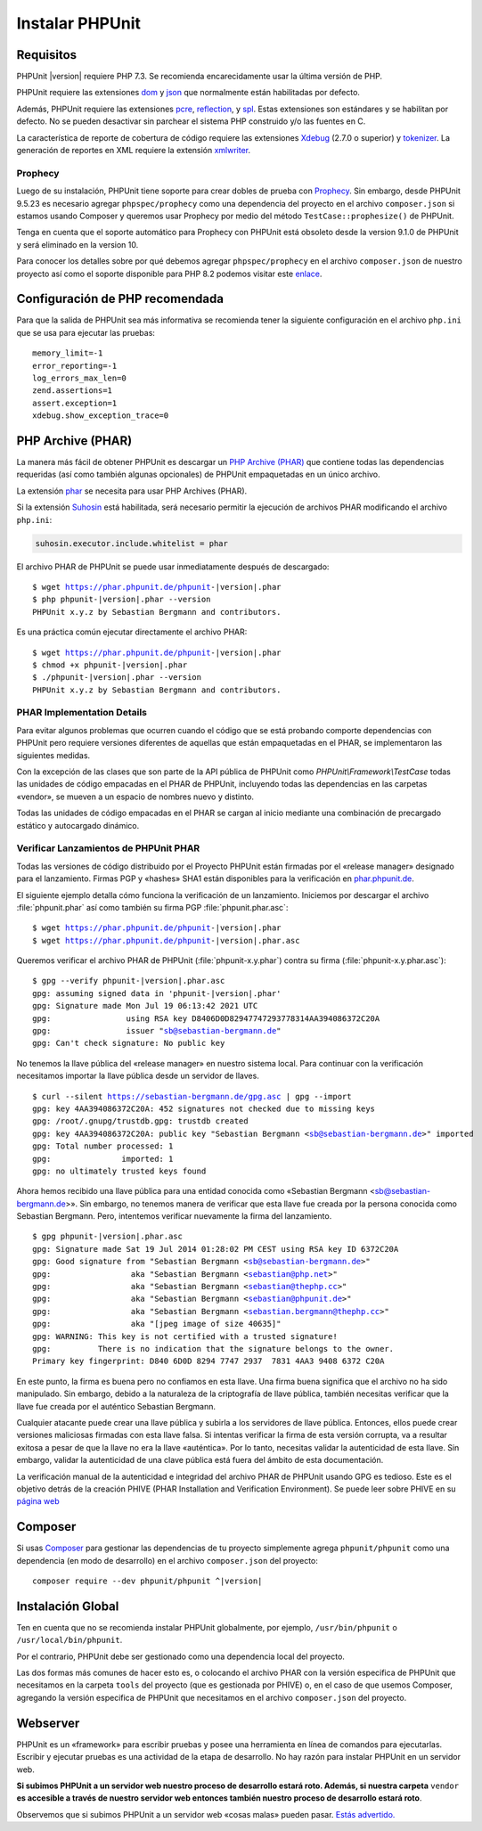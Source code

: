 

.. _installation:

==================
Instalar PHPUnit
==================

.. _installation.requirements:

Requisitos
##########

PHPUnit |version| requiere PHP 7.3. Se recomienda encarecidamente usar la última
versión de PHP.

PHPUnit requiere las extensiones `dom <http://php.net/manual/es/dom.setup.php>`_
y `json <http://php.net/manual/es/json.installation.php>`_ que normalmente están
habilitadas por defecto.

Además, PHPUnit requiere las extensiones `pcre <http://php.net/manual/es/pcre.installation.php>`_,
`reflection <http://php.net/manual/es/reflection.installation.php>`_,
y `spl <http://php.net/manual/es/spl.installation.php>`_.
Estas extensiones son estándares y se habilitan por defecto. No se pueden desactivar
sin parchear el sistema PHP construido y/o las fuentes en C.

La característica de reporte de cobertura de código requiere las extensiones
`Xdebug <http://xdebug.org/>`_ (2.7.0 o superior) y
`tokenizer <http://php.net/manual/es/tokenizer.installation.php>`_.
La generación de reportes en XML requiere la extensión
`xmlwriter <http://php.net/manual/es/xmlwriter.installation.php>`_.

Prophecy
========

Luego de su instalación, PHPUnit tiene soporte para crear dobles de prueba
con `Prophecy <https://github.com/phpspec/prophecy>`_. Sin embargo, desde
PHPUnit 9.5.23 es necesario agregar ``phpspec/prophecy`` como una dependencia del
proyecto en el archivo ``composer.json`` si estamos usando Composer y queremos
usar Prophecy por medio del método ``TestCase::prophesize()`` de PHPUnit.

Tenga en cuenta que el soporte automático para Prophecy con PHPUnit está obsoleto
desde la version 9.1.0 de PHPUnit y será eliminado en la version 10.

Para conocer los detalles sobre por qué debemos agregar ``phpspec/prophecy`` en el
archivo ``composer.json`` de nuestro proyecto así como el soporte disponible
para PHP 8.2 podemos visitar este `enlace <https://github.com/sebastianbergmann/phpunit/issues/5033>`_.

.. _installation.configuration:

Configuración de PHP recomendada
################################

Para que la salida de PHPUnit sea más informativa se recomienda tener la
siguiente configuración en el archivo ``php.ini`` que se usa para ejecutar
las pruebas:

.. parsed-literal::

    memory_limit=-1
    error_reporting=-1
    log_errors_max_len=0
    zend.assertions=1
    assert.exception=1
    xdebug.show_exception_trace=0

.. _installation.phar:

PHP Archive (PHAR)
##################

La manera más fácil de obtener PHPUnit es descargar un `PHP Archive (PHAR) <http://php.net/phar>`_
que contiene todas las dependencias requeridas (así como también algunas opcionales)
de PHPUnit empaquetadas en un único archivo.

La extensión `phar <http://php.net/manual/es/phar.installation.php>`_
se necesita para usar PHP Archives (PHAR).

Si la extensión `Suhosin <http://suhosin.org/>`_ está habilitada,
será necesario permitir la ejecución de archivos PHAR modificando el archivo
``php.ini``:

.. code-block:: bash

    suhosin.executor.include.whitelist = phar

El archivo PHAR de PHPUnit se puede usar inmediatamente después de descargado:

.. parsed-literal::

    $ wget https://phar.phpunit.de/phpunit-|version|.phar
    $ php phpunit-|version|.phar --version
    PHPUnit x.y.z by Sebastian Bergmann and contributors.

Es una práctica común ejecutar directamente el archivo PHAR:

.. parsed-literal::

    $ wget https://phar.phpunit.de/phpunit-|version|.phar
    $ chmod +x phpunit-|version|.phar
    $ ./phpunit-|version|.phar --version
    PHPUnit x.y.z by Sebastian Bergmann and contributors.

.. _installation.phar.implementation-details:

PHAR Implementation Details
===========================

Para evitar algunos problemas que ocurren cuando el código que se está probando
comporte dependencias con PHPUnit pero requiere versiones diferentes de aquellas
que están empaquetadas en el PHAR, se implementaron las siguientes medidas.

Con la excepción de las clases que son parte de la API pública de PHPUnit como
`PHPUnit\\Framework\\TestCase` todas las unidades de código empacadas en el PHAR
de PHPUnit, incluyendo todas las dependencias en las carpetas «vendor», se mueven
a un espacio de nombres nuevo y distinto.

Todas las unidades de código empacadas en el PHAR se cargan al inicio mediante una
combinación de precargado estático y autocargado dinámico.

.. _installation.phar.verification:

Verificar Lanzamientos de PHPUnit PHAR
======================================

Todas las versiones de código distribuido por el Proyecto PHPUnit
están firmadas por el «release manager» designado para el lanzamiento. Firmas
PGP y «hashes» SHA1 están disponibles para la verificación en `phar.phpunit.de <https://phar.phpunit.de/>`_.

El siguiente ejemplo detalla cómo funciona la verificación de un lanzamiento.
Iniciemos por descargar el archivo :file:`phpunit.phar` así como también su
firma PGP :file:`phpunit.phar.asc`:

.. parsed-literal::

    $ wget https://phar.phpunit.de/phpunit-|version|.phar
    $ wget https://phar.phpunit.de/phpunit-|version|.phar.asc

Queremos verificar el archivo PHAR de PHPUnit (:file:`phpunit-x.y.phar`)
contra su firma (:file:`phpunit-x.y.phar.asc`):

.. parsed-literal::

    $ gpg --verify phpunit-|version|.phar.asc
    gpg: assuming signed data in 'phpunit-|version|.phar'
    gpg: Signature made Mon Jul 19 06:13:42 2021 UTC
    gpg:                using RSA key D8406D0D82947747293778314AA394086372C20A
    gpg:                issuer "sb@sebastian-bergmann.de"
    gpg: Can't check signature: No public key

No tenemos la llave pública del «release manager» en nuestro sistema
local. Para continuar con la verificación necesitamos importar la llave pública
desde un servidor de llaves.

.. parsed-literal::

    $ curl --silent https://sebastian-bergmann.de/gpg.asc | gpg --import
    gpg: key 4AA394086372C20A: 452 signatures not checked due to missing keys
    gpg: /root/.gnupg/trustdb.gpg: trustdb created
    gpg: key 4AA394086372C20A: public key "Sebastian Bergmann <sb@sebastian-bergmann.de>" imported
    gpg: Total number processed: 1
    gpg:               imported: 1
    gpg: no ultimately trusted keys found

Ahora hemos recibido una llave pública para una entidad conocida como
«Sebastian Bergmann <sb@sebastian-bergmann.de>». Sin embargo, no tenemos
manera de verificar que esta llave fue creada por la persona conocida como
Sebastian Bergmann. Pero, intentemos verificar nuevamente la firma del lanzamiento.

.. parsed-literal::

    $ gpg phpunit-|version|.phar.asc
    gpg: Signature made Sat 19 Jul 2014 01:28:02 PM CEST using RSA key ID 6372C20A
    gpg: Good signature from "Sebastian Bergmann <sb@sebastian-bergmann.de>"
    gpg:                 aka "Sebastian Bergmann <sebastian@php.net>"
    gpg:                 aka "Sebastian Bergmann <sebastian@thephp.cc>"
    gpg:                 aka "Sebastian Bergmann <sebastian@phpunit.de>"
    gpg:                 aka "Sebastian Bergmann <sebastian.bergmann@thephp.cc>"
    gpg:                 aka "[jpeg image of size 40635]"
    gpg: WARNING: This key is not certified with a trusted signature!
    gpg:          There is no indication that the signature belongs to the owner.
    Primary key fingerprint: D840 6D0D 8294 7747 2937  7831 4AA3 9408 6372 C20A

En este punto, la firma es buena pero no confiamos en esta llave. Una firma
buena significa que el archivo no ha sido manipulado. Sin embargo, debido a la
naturaleza de la criptografía de llave pública, también necesitas verificar que
la llave fue creada por el auténtico Sebastian Bergmann.

Cualquier atacante puede crear una llave pública y subirla a los servidores
de llave pública. Entonces, ellos puede crear versiones maliciosas firmadas
con esta llave falsa. Si intentas verificar la firma de esta versión
corrupta, va a resultar exitosa a pesar de que la llave no era la llave «auténtica».
Por lo tanto, necesitas validar la autenticidad de esta llave. Sin embargo, validar la
autenticidad de una clave pública está fuera del ámbito de esta documentación.

La verificación manual de la autenticidad e integridad del archivo PHAR
de PHPUnit usando GPG es tedioso. Este es el objetivo detrás de la creación
PHIVE (PHAR Installation and Verification Environment). Se puede leer sobre
PHIVE en su `página web <https://phar.io/>`_

.. _installation.composer:

Composer
########

Si usas `Composer <https://getcomposer.org/>`_ para gestionar las dependencias
de tu proyecto simplemente agrega ``phpunit/phpunit`` como una dependencia (en modo de desarrollo)
en el archivo ``composer.json`` del proyecto:

.. parsed-literal::

    composer require --dev phpunit/phpunit ^\ |version|

.. _installation.global:

Instalación Global
##################

Ten en cuenta que no se recomienda instalar PHPUnit globalmente, por ejemplo,
``/usr/bin/phpunit`` o ``/usr/local/bin/phpunit``.

Por el contrario, PHPUnit debe ser gestionado como una dependencia local del
proyecto.

Las dos formas más comunes de hacer esto es, o colocando el archivo PHAR con
la versión especifica de PHPUnit que necesitamos en la carpeta ``tools`` del
proyecto (que es gestionada por PHIVE) o, en el caso de que usemos Composer,
agregando la versión especifica de PHPUnit que necesitamos en el archivo
``composer.json`` del proyecto.

Webserver
#########

PHPUnit es un «framework» para escribir pruebas y posee una herramienta en
línea de comandos para ejecutarlas. Escribir y ejecutar pruebas es una actividad
de la etapa de desarrollo. No hay razón para instalar PHPUnit en un servidor
web.

**Si subimos PHPUnit a un servidor web nuestro proceso de desarrollo estará roto.
Además, si nuestra carpeta** ``vendor`` **es accesible a través de nuestro
servidor web entonces también nuestro proceso de desarrollo estará roto**.

Observemos que si subimos PHPUnit a un servidor web «cosas malas» pueden pasar.
`Estás advertido. <https://thephp.cc/news/2020/02/phpunit-a-security-risk>`_
